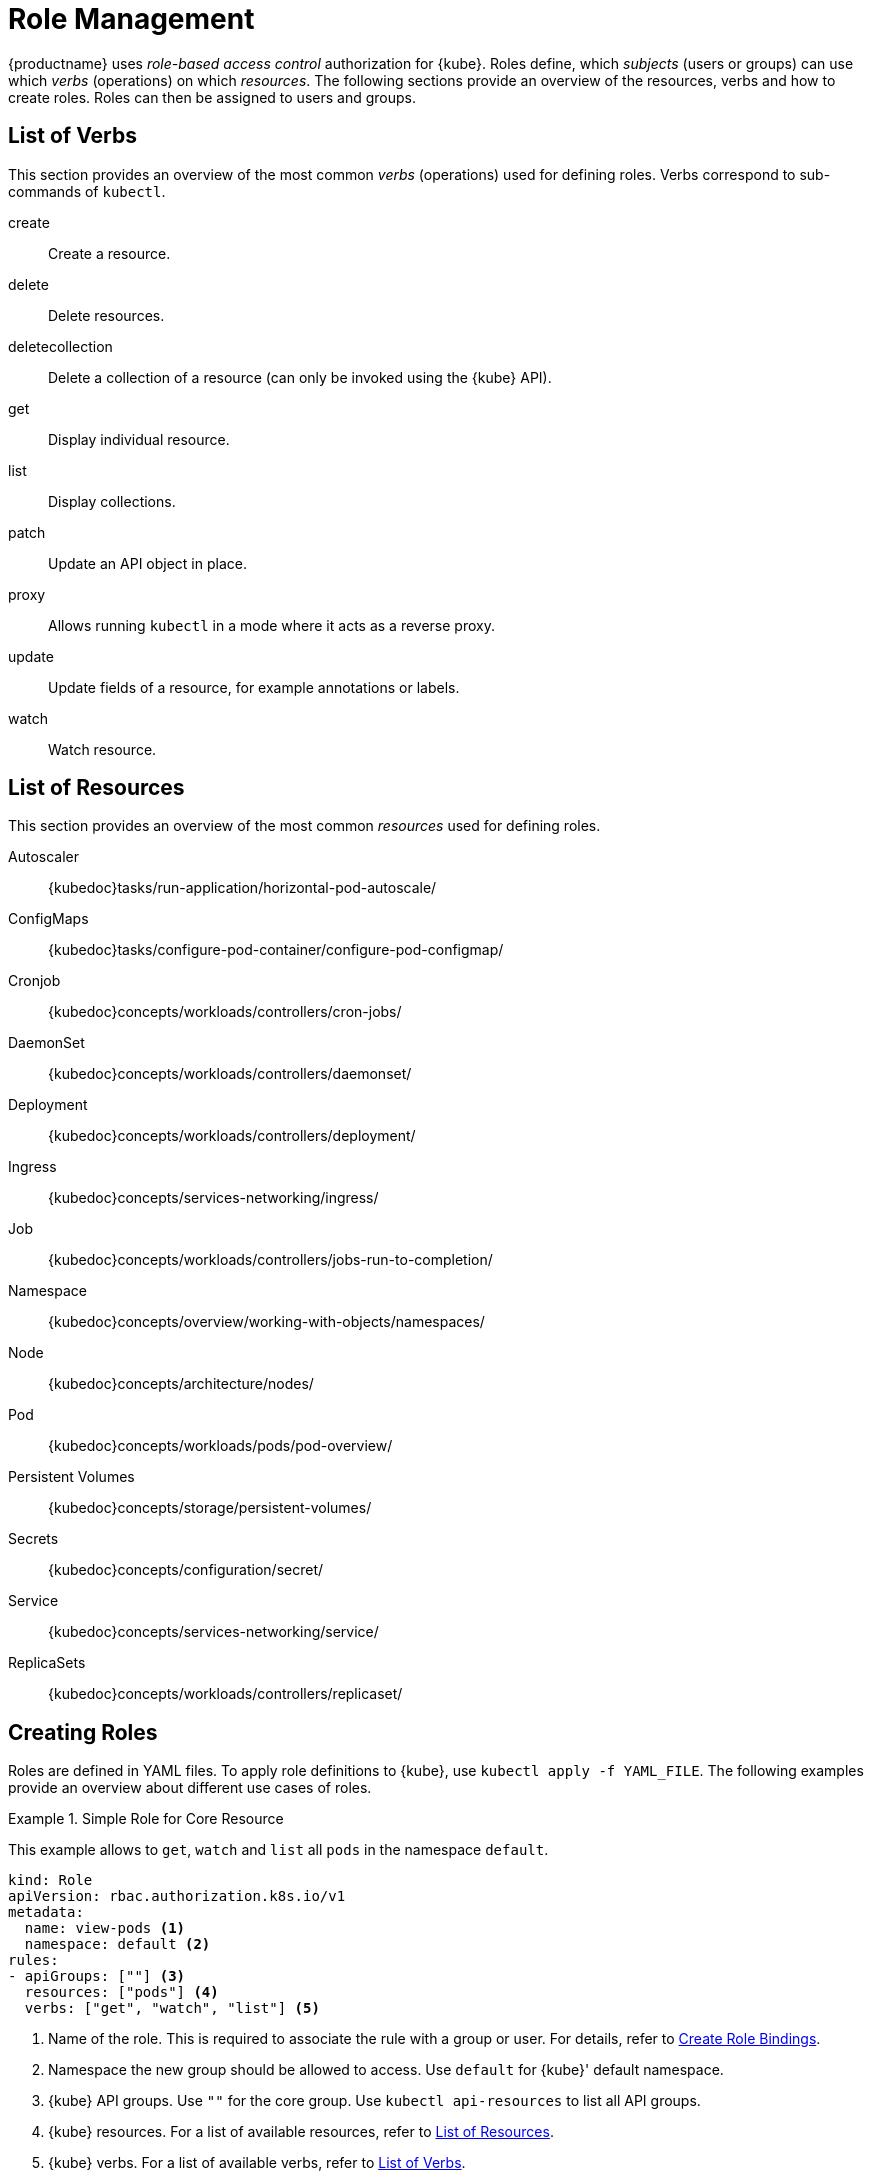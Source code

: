 [[_sec.admin.security.role]]
= Role Management

{productname}
uses _role-based access control_ authorization for {kube}.
Roles define, which _subjects_ (users or groups) can use which _verbs_ (operations) on which __resources__.
The following sections provide an overview of the resources, verbs and how to create roles.
Roles can then be assigned to users and groups.

[[_sec.admin.security.role.verb]]
== List of Verbs


This section provides an overview of the most common _verbs_ (operations) used for defining roles.
Verbs correspond to sub-commands of `kubectl`.

create::
Create a resource.

delete::
Delete resources.

deletecollection::
Delete a collection of a resource (can only be invoked using the {kube} API).

get::
Display individual resource.

list::
Display collections.

patch::
Update an API object in place.

proxy::
Allows running `kubectl` in a mode where it acts as a reverse proxy.

update::
Update fields of a resource, for example annotations or labels.

watch::
Watch resource.


[[_sec.admin.security.role.resource]]
== List of Resources


This section provides an overview of the most common _resources_ used for defining roles.

Autoscaler::
{kubedoc}tasks/run-application/horizontal-pod-autoscale/

ConfigMaps::
{kubedoc}tasks/configure-pod-container/configure-pod-configmap/

Cronjob::
{kubedoc}concepts/workloads/controllers/cron-jobs/

DaemonSet::
{kubedoc}concepts/workloads/controllers/daemonset/

Deployment::
{kubedoc}concepts/workloads/controllers/deployment/

Ingress::
{kubedoc}concepts/services-networking/ingress/

Job::
{kubedoc}concepts/workloads/controllers/jobs-run-to-completion/

Namespace::
{kubedoc}concepts/overview/working-with-objects/namespaces/

Node::
{kubedoc}concepts/architecture/nodes/

Pod::
{kubedoc}concepts/workloads/pods/pod-overview/

Persistent Volumes::
{kubedoc}concepts/storage/persistent-volumes/

Secrets::
{kubedoc}concepts/configuration/secret/

Service::
{kubedoc}concepts/services-networking/service/

ReplicaSets::
{kubedoc}concepts/workloads/controllers/replicaset/


[[_sec.admin.security.role.create]]
== Creating Roles


Roles are defined in YAML files.
To apply role definitions to {kube}, use `kubectl apply -f YAML_FILE`.
The following examples provide an overview about different use cases of roles.

.Simple Role for Core Resource
====
This example allows to `get`, `watch` and `list` all `pods` in the namespace `default`.

----
kind: Role
apiVersion: rbac.authorization.k8s.io/v1
metadata:
  name: view-pods <1>
  namespace: default <2>
rules:
- apiGroups: [""] <3>
  resources: ["pods"] <4>
  verbs: ["get", "watch", "list"] <5>
----
<1> Name of the role. This is required to associate the rule with
    a group or user. For details, refer to
    <<_sec.admin.security.role.create_binding>>.

<2> Namespace the new group should be allowed to access. Use `default`
for {kube}' default namespace.

<3> {kube} API groups. Use `""` for the core group. Use
`kubectl api-resources` to list all API groups.

<4> {kube} resources. For a list of available resources, refer to
 <<_sec.admin.security.role.resource>>.

<5> {kube} verbs. For a list of available verbs, refer to
<<_sec.admin.security.role.verb>>.

====

.Cluster Role for Creation of Pods
====
This example creates a cluster role to allow `create pods` clusterwide.
Note the `ClusterRole` value for [option]`kind`.

----
kind: ClusterRole
apiVersion: rbac.authorization.k8s.io/v1
metadata:
  name: admin-create-pods <1>
rules:
- apiGroups: [""] <2>
  resources: ["pods"] <3>
  verbs: ["create"] <4>
----
<1>  a group or user. For details, refer to <<_sec.admin.security.role.create_binding>>.

<2> {kube} API groups. Use `""` for the core group. Use
`kubectl api-resources` to list all API groups.

<3> {kube} resources. For a list of available resources, refer to <<_sec.admin.security.role.resource>>.

<4> {kube} verbs. For a list of available verbs, refer to <<_sec.admin.security.role.verb>>.

====

[[_sec.admin.security.role.create_binding]]
== Create Role Bindings


To bind a group or user to a role, create a YAML file that contains the role binding description.
Then apply the binding with `kubectl apply -f YAML_FILE`.
The following examples provide an overview about different use cases of role bindings.

[[q]]
.Binding a Group to a Role
====
This example shows how to bind a group to a defined role.

----
kind: RoleBinding
apiVersion: rbac.authorization.k8s.io/v1
metadata:
  name: <ROLE_BINDING_NAME> <1>
  namespace: <NAMESPACE> <2>
subjects:
- kind: Group
  name: <LDAP_GROUP_NAME> <3>
  apiGroup: rbac.authorization.k8s.io
roleRef:
- kind: Role
  name: <ROLE_NAME> <4>
  apiGroup: rbac.authorization.k8s.io
----
<1> Defines a name for this new role binding.

<2> Name of the namespace to which the binding applies.

<3> Name of the LDAP group to which this binding applies.

<4> Name of the role used. For defining rules, refer to
<<_sec.admin.security.role.create>>.

====

[[_ex.admin.security.groups.cluster.role]]
.Binding a Group to a Cluster Role
====
This example shows how to bind a group to a defined cluster role.

----
kind: ClusterRoleBinding
apiVersion: rbac.authorization.k8s.io/v1
metadata:
  name: <CLUSTER_ROLE_BINDING_NAME> <1>
subjects:
  kind: Group
  name: <CLUSTER_GROUP_NAME> <2>
  apiGroup: rbac.authorization.k8s.io
roleRef:
  kind: ClusterRole
  name: <CLUSER_ROLE_NAME> <3>
  apiGroup: rbac.authorization.k8s.io
----

<1> Defines a name for this new cluster role binding.

<2> Name of the LDAP group to which this binding applies.

<3> Name of the role used. For defining rules, refer to <<_sec.admin.security.role.create>>.


====

[IMPORTANT]
====
When creating new Roles, ClusterRoles, RoleBindings, and ClusterRoleBindings, it is important to keep in mind the `Principle of Least Privilege`:

_"define rules such that the account bound to the Role or ClusterRole has the minimum
amount of permissions needed to fulfill its purpose and no more."_

For instance, granting the `admin` ClusterRole to most accounts is most likely unnecessary,
when a reduced-scope role would be enough fulfill the account's purpose.
This helps reduce the attack surface if an account is compromised.

It is also recommended to periodically review your Roles and ClusterRoles to ensure they are still required and are not overly-permissive.
====
